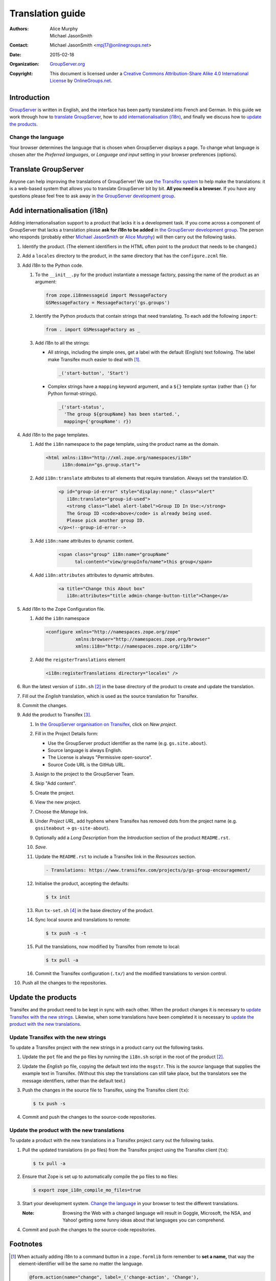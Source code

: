=================
Translation guide
=================

:Authors: `Alice Murphy`_; `Michael JasonSmith`_; 
:Contact: Michael JasonSmith <mpj17@onlinegroups.net>
:Date: 2015-02-18
:Organization: `GroupServer.org`_
:Copyright: This document is licensed under a
  `Creative Commons Attribution-Share Alike 4.0 International
  License`_ by `OnlineGroups.net`_.

Introduction
============

GroupServer_ is written in English, and the interface has been
partly translated into French and German. In this guide we work
through how to `translate GroupServer`_, how to `add
internationalisation (i18n)`_, and finally we discuss how to
`update the products`_.

Change the language
-------------------

Your browser determines the language that is chosen when
GroupServer displays a page. To change what language is chosen
alter the *Preferred languages*, or *Language and input* setting
in your browser preferences (options).

Translate GroupServer
=====================

Anyone can help improving the translations of GroupServer! We use
`the Transifex system`_ to help make the translations: it is a
web-based system that allows you to translate GroupServer bit by
bit. **All you need is a browser.** If you have any questions
please feel free to ask away in `the GroupServer development
group`_.

.. _the Transifex system:
   https://www.transifex.com/organization/groupserver/dashboard

Add internationalisation (i18n)
===============================

Adding internationalisation support to a product that lacks it is
a development task. If you come across a component of GroupServer
that lacks a translation please **ask for i18n to be added** in
`the GroupServer development group`_. The person who responds
(probably either `Michael JasonSmith`_ or `Alice Murphy`_) will
then carry out the following tasks.

#.  Identify the product. (The element identifiers in the HTML
    often point to the product that needs to be changed.)
#.  Add a ``locales`` directory to the product, in the same
    directory that has the ``configure.zcml`` file.

#.  Add i18n to the Python code.

    #.  To the ``__init__.py`` for the product instantiate a
        message factory, passing the name of the product as an
        argument:

        .. code-block:: py

           from zope.i18nmessageid import MessageFactory
           GSMessageFactory = MessageFactory('gs.groups')

    #.  Identify the Python products that contain strings that
        need translating. To each add the following ``import``:

        .. code-block:: py

           from . import GSMessageFactory as _

    #.  Add i18n to all the strings:

        * All strings, including the simple ones, get a label
          with the default (English) text following. The label
          make Transifex much easier to deal with [#button]_.

          .. code-block:: py

             _('start-button', 'Start')

        * Complex strings have a ``mapping`` keyword argument,
          and a ``${}`` template syntax (rather than ``{}`` for
          Python format-strings).

          .. code-block:: py

             _('start-status',
               'The group ${groupName} has been started.',
               mapping={'groupName': r})

#.  Add i18n to the page templates.

    #.  Add the ``i18n`` namespace to the page template, using
        the product name as the domain.

        .. code-block:: xml

           <html xmlns:i18n="http://xml.zope.org/namespaces/i18n"
                 i18n:domain="gs.group.start">

    #. Add ``i18n:translate`` attributes to all elements that
       require translation. Always set the translation ID.

        .. code-block:: xml

           <p id="group-id-error" style="display:none;" class="alert"
              i18n:translate="group-id-used">
              <strong class="label alert-label">Group ID In Use:</strong>
              The Group ID <code>above</code> is already being used.
              Please pick another group ID.
           </p><!--group-id-error-->

    #. Add ``i18n:name`` attributes to dynamic content.

        .. code-block:: xml

           <span class="group" i18n:name="groupName"
                 tal:content="view/groupInfo/name">this group</span>

    #. Add ``i18n:attributes`` attributes to dynamic attributes.

        .. code-block:: xml

           <a title="Change this About box"
              i18n:attributes="title admin-change-button-title">Change</a>

#.  Add i18n to the Zope Configuration file.


    #.  Add the ``i18n`` namespace

        .. code-block:: xml

           <configure xmlns="http://namespaces.zope.org/zope"
                      xmlns:browser="http://namespaces.zope.org/browser"
                      xmlns:i18n="http://namespaces.zope.org/i18n">

    #.  Add the ``reigsterTranslations`` element

        .. code-block:: xml

           <i18n:registerTranslations directory="locales" />

#.  Run the latest version of ``i18n.sh`` [#i18n]_ in the base
    directory of the product to create and update the
    translation.

#.  Fill out the *English* translation, which is used as the
    source translation for Transifex.

#.  Commit the changes.

#.  Add the product to Transifex [#client]_.

    #.  In `the GroupServer organisation on Transifex`_, click on
        *New project*.

    #.  Fill in the Project Details form:

        * Use the GroupServer product identifier as the name
          (e.g. ``gs.site.about``).
        * Source language is always English.
        * The License is always "Permissive open-source".
        * Source Code URL is the GitHub URL.

    #.  Assign to the project to the GroupServer Team.

    #.  Skip "Add content".

    #.  Create the project.

    #.  View the new project.

    #. Choose the *Manage* link.

    #. Under *Project URL*, add hyphens where Transifex has
       removed dots from the project name (e.g. ``gssiteabout`` →
       ``gs-site-about``).

    #. Optionally add a *Long Description* from the
       *Introduction* section of the product ``README.rst``.

    #.  *Save*.

    #.  Update the ``README.rst`` to include a Transifex link in
        the *Resources* section.

        .. code-block:: rst

           - Translations: https://www.transifex.com/projects/p/gs-group-encouragement/

    #.  Initialise the product, accepting the defaults:

        .. code-block:: console

           $ tx init

    #.  Run ``tx-set.sh`` [#tx-set]_ in the base directory of the
        product.

    #.  Sync local source and translations to remote:

        .. code-block:: console

           $ tx push -s -t

    #.  Pull the translations, now modified by Transifex from
        remote to local:

        .. code-block:: console

           $ tx pull -a

    #. Commit the Transifex configuration (``.tx/``) and the
       modified translations to version control.

#. Push all the changes to the repositories.

Update the products
===================

Transifex and the product need to be kept in sync with each
other. When the product changes it is necessary to `update
Transifex with the new strings`_. Likewise, when some
translations have been completed it is necessary to `update the
product with the new translations`_.

Update Transifex with the new strings
-------------------------------------

To update a Transifex project with the new strings in a product
carry out the following tasks.

#.  Update the ``pot`` file and the ``po`` files by running the
    ``i18n.sh`` script in the root of the product [#i18n]_.

#.  Update the *English* ``po`` file, copying the default text
    into the ``msgstr``. This is the *source* language that
    supplies the example text in Transifex. (Without this step
    the translations can still take place, but the translators
    see the message identifiers, rather than the default text.)

#.  Push the changes in the source file to Transifex, using the
    Transifex client (``tx``):

    .. code-block:: console

       $ tx push -s

#.  Commit and push the changes to the source-code repositories.

Update the product with the new translations
--------------------------------------------

To update a product with the new translations in a Transifex
project carry out the following tasks.

#.  Pull the updated translations (in ``po`` files) from the
    Transifex project using the Transifex client (``tx``):

    .. code-block:: console

       $ tx pull -a

#.  Ensure that Zope is set up to automatically compile the
    ``po`` files to ``mo`` files:

    .. code-block:: console

       $ export zope_i18n_compile_mo_files=true

#.  Start your development system. `Change the language`_ in your
    browser to test the different translations.

    :Note: Browsing the Web with a changed language will result
           in Goggle, Microsoft, the NSA, and Yahoo! getting some
           funny ideas about that languages you can comprehend.

#.  Commit and push the changes to the source-code repositories.

Footnotes
=========

..  _GroupServer: http://groupserver.org/
..  _GroupServer.org: http://groupserver.org/
..  _OnlineGroups.Net: https://onlinegroups.net/
..  _Creative Commons Attribution-Share Alike 4.0 International License:
    http://creativecommons.org/licenses/by-sa/4.0/
..  _Michael JasonSmith: http://groupserver.org/p/mpj17
..  _Alice Murphy: http://groupserver.org/p/alice
.. _the GroupServer development group:
   http://groupserver.org/groups/development
.. _the GroupServer organisation on Transifex:
   https://www.transifex.com/organization/groupserver/dashboard

.. [#button] When actually adding i18n to a command button in a
             ``zope.formlib`` form remember to **set a name,**
             that way the element-identifier will be the same no
             matter the language.

             .. code-block:: py

                @form.action(name="change", label=_('change-action', 'Change'),
                             failure='handle_change_action_failure')
                def handle_invite(self, action, data):


.. [#i18n] Download ``i18n.sh`` from
           <http://groupserver.org/downloads/i18n.sh>. It wraps
           the marvellous i18ndude_.

           .. code-block:: console

                $ pip install i18ndude

.. _i18ndude: https://pypi.python.org/pypi/i18ndude/

.. [#client] Ensure you have ``transifex-client`` 0.11.1 beta or
             later installed

             .. code-block:: console

                $ pip install transifex-client==0.11.1.beta

.. [#tx-set] Download ``tx-set.sh`` from 
             <http://groupserver.org/downloads/tx-set.sh>

..  LocalWords:  Transifex
